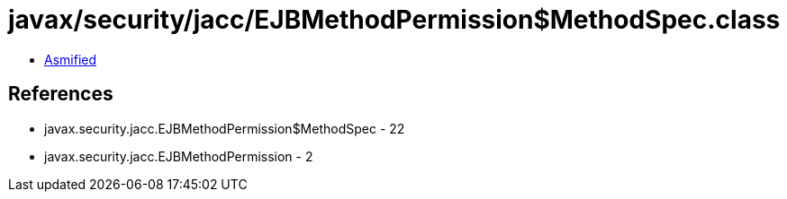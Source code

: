 = javax/security/jacc/EJBMethodPermission$MethodSpec.class

 - link:EJBMethodPermission$MethodSpec-asmified.java[Asmified]

== References

 - javax.security.jacc.EJBMethodPermission$MethodSpec - 22
 - javax.security.jacc.EJBMethodPermission - 2
